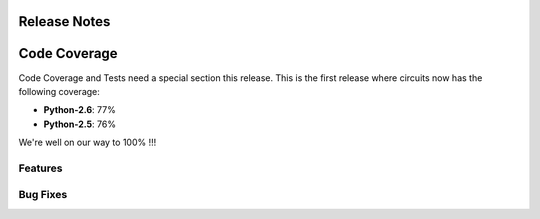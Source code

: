 Release Notes
-------------


Code Coverage
-------------

Code Coverage and Tests need a special section this release. This is
the first release where circuits now has the following coverage:

- **Python-2.6**: 77%

- **Python-2.5**: 76%

We're well on our way to 100% !!!


Features
........


Bug Fixes
.........


